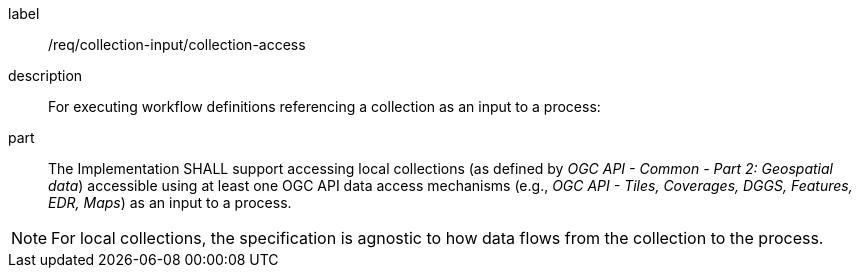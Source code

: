 [requirement]
====
[%metadata]
label:: /req/collection-input/collection-access
description:: For executing workflow definitions referencing a collection as an input to a process:
part:: The Implementation SHALL support accessing local collections (as defined by _OGC API - Common - Part 2: Geospatial data_) accessible using at least one OGC API data access mechanisms (e.g., _OGC API - Tiles, Coverages, DGGS, Features, EDR, Maps_) as an input to a process.
====

NOTE: For local collections, the specification is agnostic to how data flows from the collection to the process.
